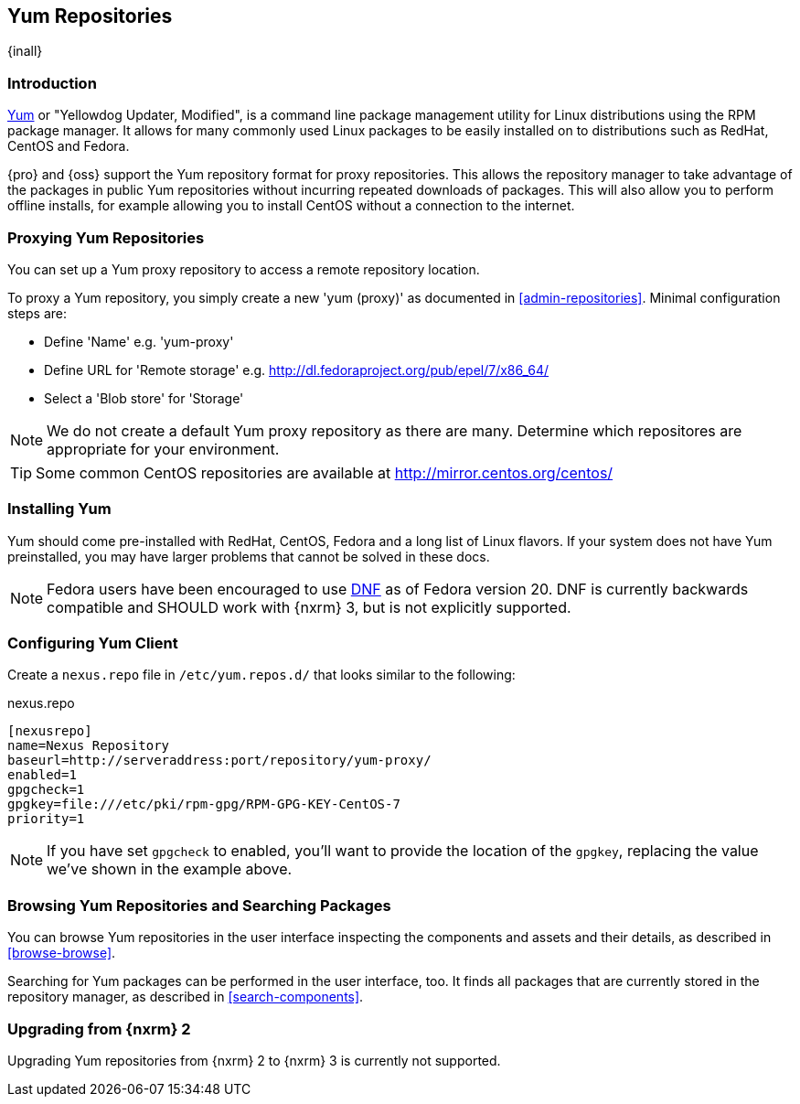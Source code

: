 [[yum]]
== Yum Repositories
{inall}

[[yum-introduction]]
=== Introduction

http://yum.baseurl.org/[Yum] or "Yellowdog Updater, Modified", is a command line package management utility for
Linux distributions using the RPM package manager. It allows for many commonly used Linux packages to be easily
installed on to distributions such as RedHat, CentOS and Fedora.

{pro} and {oss} support the Yum repository format for proxy repositories. This allows the repository
manager to take advantage of the packages in public Yum repositories without
incurring repeated downloads of packages. This will also allow you to perform offline installs, for example
allowing you to install CentOS without a connection to the internet.

[[yum-proxy]]
=== Proxying Yum Repositories

You can set up a Yum proxy repository to access a remote repository location.

To proxy a Yum repository, you simply create a new 'yum (proxy)' as documented in <<admin-repositories>>. Minimal
configuration steps are:

- Define 'Name' e.g. 'yum-proxy'
- Define URL for 'Remote storage' e.g. http://dl.fedoraproject.org/pub/epel/7/x86_64/[http://dl.fedoraproject.org/pub/epel/7/x86_64/]
- Select a 'Blob store' for 'Storage'

NOTE: We do not create a default Yum proxy repository as there are many. Determine which repositores are
appropriate for your environment.

TIP: Some common CentOS repositories are available at
http://mirror.centos.org/centos/[http://mirror.centos.org/centos/]

[[yum-installation]]
=== Installing Yum

Yum should come pre-installed with RedHat, CentOS, Fedora and a long list of Linux flavors. If your system does
not have Yum preinstalled, you may have larger problems that cannot be solved in these docs.

NOTE: Fedora users have been encouraged to use http://dnf.baseurl.org/[DNF] as of Fedora version 20. DNF is
currently backwards compatible and SHOULD work with {nxrm} 3, but is not explicitly supported.

[[yum-client]]
=== Configuring Yum Client

Create a `nexus.repo` file in `/etc/yum.repos.d/` that looks similar to the following:

.nexus.repo
----
[nexusrepo]
name=Nexus Repository
baseurl=http://serveraddress:port/repository/yum-proxy/
enabled=1
gpgcheck=1
gpgkey=file:///etc/pki/rpm-gpg/RPM-GPG-KEY-CentOS-7
priority=1
----

NOTE: If you have set `gpgcheck` to enabled, you'll want to provide the location of the `gpgkey`, replacing the value
we've shown in the example above.

[[yum-browse-search]]
=== Browsing Yum Repositories and Searching Packages

You can browse Yum repositories in the user interface inspecting the components and assets and their details, as
described in <<browse-browse>>.

Searching for Yum packages can be performed in the user interface, too. It finds all packages that are currently
stored in the repository manager, as described in <<search-components>>.

[[yum-migration]]
=== Upgrading from {nxrm} 2

Upgrading Yum repositories from {nxrm} 2 to {nxrm} 3 is currently not supported.
